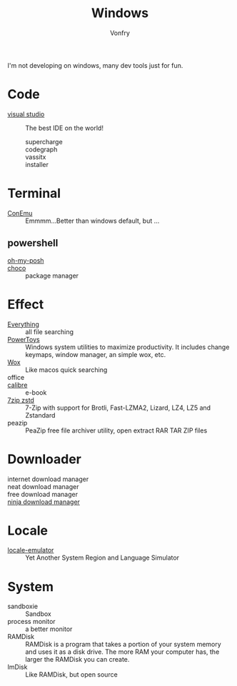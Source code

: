 :PROPERTIES:
:ID:       f06b29d0-2566-475d-83d2-f7a519c01f13
:END:
#+TITLE: Windows
#+AUTHOR: Vonfry

I'm not developing on windows, many dev tools just for fun.

* Code
  - [[https://www.visualstudio.com/][visual studio]] :: The best IDE on the world!
    - supercharge ::
    - codegraph ::
    - vassitx ::
    - installer ::

* Terminal
  - [[https://conemu.github.io/][ConEmu]] :: Emmmm...Better than windows default, but ...

** powershell
   - [[https://github.com/JanDeDobbeleer/oh-my-posh][oh-my-posh]] ::
   - [[https://github.com/chocolatey/choco][choco]] :: package manager

* Effect
  - [[http://www.voidtools.com/][Everything]] :: all file searching
  - [[https://github.com/microsoft/PowerToys][PowerToys]] :: Windows system utilities to maximize productivity. It includes
    change keymaps, window manager, an simple wox, etc.
  - [[https://github.com/Wox-launcher/Wox][Wox]] :: Like macos quick searching
  - office ::
  - [[https://calibre-ebook.com/][calibre]] :: e-book
  - [[https://github.com/mcmilk/7-Zip-zstd][7zip zstd]] :: 7-Zip with support for Brotli, Fast-LZMA2, Lizard, LZ4, LZ5 and Zstandard
  - peazip :: PeaZip free file archiver utility, open extract RAR TAR ZIP files
* Downloader
  - internet download manager ::
  - neat download manager ::
  - free download manager ::
  - [[https://ninjadownloadmanager.com/][ninja download manager]] ::
* Locale
  - [[https://github.com/xupefei/Locale-Emulator][locale-emulator]] :: Yet Another System Region and Language Simulator

* System
  - sandboxie :: Sandbox
  - process monitor :: a better monitor
  - RAMDisk :: RAMDisk is a program that takes a portion of your system memory
    and uses it as a disk drive. The more RAM your computer has, the larger the
    RAMDisk you can create.
  - ImDisk :: Like RAMDisk, but open source
